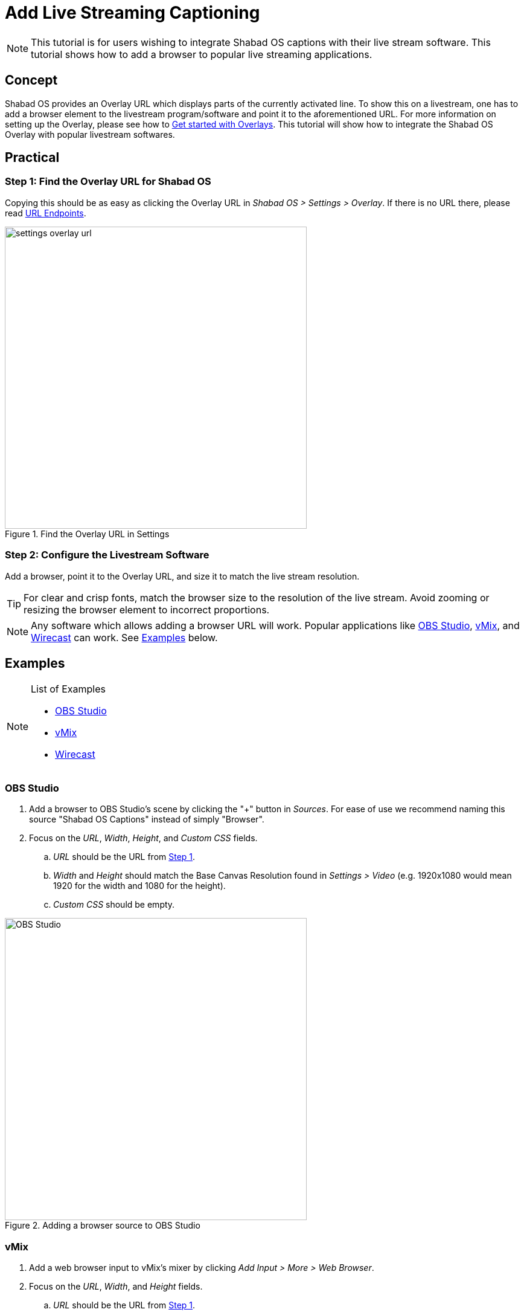 # Add Live Streaming Captioning

NOTE: This tutorial is for users wishing to integrate Shabad OS captions with their live stream software. This tutorial shows how to add a browser to popular live streaming applications.

:toc:

## Concept

Shabad OS provides an Overlay URL which displays parts of the currently activated line. To show this on a livestream, one has to add a browser element to the livestream program/software and point it to the aforementioned URL. For more information on setting up the Overlay, please see how to xref:overlay:get-started-with-overlays.adoc[Get started with Overlays]. This tutorial will show how to integrate the Shabad OS Overlay with popular livestream softwares.

## Practical

### Step 1: Find the Overlay URL for Shabad OS

Copying this should be as easy as clicking the Overlay URL in _Shabad OS > Settings > Overlay_. If there is no URL there, please read xref:url-endpoints:url-endpoints.adoc[URL Endpoints].

.Find the Overlay URL in Settings
image::settings-overlay-url.png[,500]

### Step 2: Configure the Livestream Software

Add a browser, point it to the Overlay URL, and size it to match the live stream resolution.

TIP: For clear and crisp fonts, match the browser size to the resolution of the live stream. Avoid zooming or resizing the browser element to incorrect proportions.

NOTE: Any software which allows adding a browser URL will work. Popular applications like https://obsproject.com/[OBS Studio], https://www.vmix.com/[vMix], and https://www.telestream.net/wirecast/overview.htm[Wirecast] can work. See <<Examples>> below.

## Examples

[NOTE]
.List of Examples
====
* <<OBS Studio>>
* <<vMix>>
* <<Wirecast>>
====

### OBS Studio

. Add a browser to OBS Studio's scene by clicking the "+" button in _Sources_. For ease of use we recommend naming this source "Shabad OS Captions" instead of simply "Browser".
. Focus on the _URL_, _Width_, _Height_, and _Custom CSS_ fields.
.. _URL_ should be the URL from <<_step_1_find_the_overlay_url_for_shabad_os,Step 1>>.
.. _Width_ and _Height_ should match the Base Canvas Resolution found in _Settings > Video_ (e.g. 1920x1080 would mean 1920 for the width and 1080 for the height).
.. _Custom CSS_ should be empty.

.Adding a browser source to OBS Studio
image::add-browser-obs-studio.png[OBS Studio,500]

### vMix

. Add a web browser input to vMix's mixer by clicking _Add Input > More > Web Browser_.
. Focus on the _URL_, _Width_, and _Height_ fields.
.. _URL_ should be the URL from <<_step_1_find_the_overlay_url_for_shabad_os,Step 1>>.
.. _Width_ and _Height_ should match the Output Size found in _Settings > Display_ (e.g. 1920x1080 would mean 1920 for the width and 1080 for the height).

.Adding a browser source to vMix
image::add-browser-vmix.png[vMix,500]

### Wirecast

. Add a web page shot layer to Wirecast's master layer. There may be a prompt to install Flash, which can be ignored as Shabad OS does not require it.

.Adding a web page shot layer to Wirecast
image::wirecast-add-web-page.png[vMix,500]

[start=2]
. Set the name to something familiar (e.g. "Shabad OS Overlay").
. Focus on the _Address_, _Video Width_, and _Video Height_ fields.
.. _Address_ should be the URL from <<_step_1_find_the_overlay_url_for_shabad_os,Step 1>>.
.. _Video Width_ and _Video Height_ should match the Canvas Size found in _Output > Canvas Size_ (e.g. "Auto (1280x720)" would mean 1280 for the width and 720 for the height).

.Configuring the Source Properties in Wirecast
image::wirecast-source-properties.png[vMix,500]

[start=6]
. Set scale of the shot layer to 100%.

.100% Scale used for the Shot Layer Properties in Wirecast
image::wirecast-shot-layer-properties.png[vMix,500]

## Related

* xref:overlay:get-started-with-overlays.adoc[Get started with Overlays] - Find overlays, change settings quickly, and more
* xref:overlay:create-a-custom-overlay-theme.adoc[Create a Custom Overlay Theme]